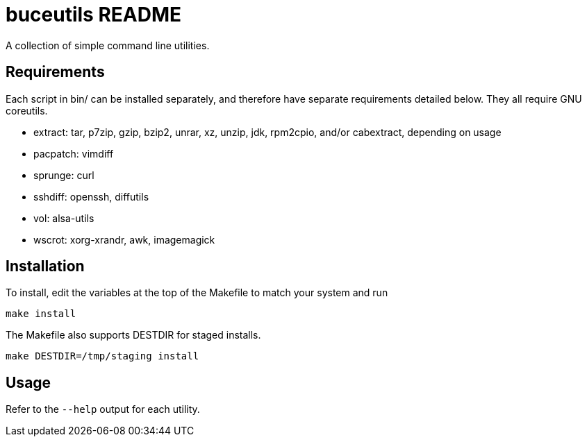 buceutils README
================

A collection of simple command line utilities.

Requirements
------------

Each script in bin/ can be installed separately,
and therefore have separate requirements detailed below.
They all require GNU coreutils.

* extract: tar, p7zip, gzip, bzip2, unrar, xz, unzip, jdk, rpm2cpio, and/or cabextract, depending on usage
* pacpatch: vimdiff
* sprunge: curl
* sshdiff: openssh, diffutils
* vol: alsa-utils
* wscrot: xorg-xrandr, awk, imagemagick

Installation
------------

To install, edit the variables at the top of the Makefile to match your system
and run

	make install

The Makefile also supports DESTDIR for staged installs.

	make DESTDIR=/tmp/staging install

Usage
-----

Refer to the `--help` output for each utility.


/////
vim: set syntax=asciidoc ts=4 sw=4 noet:
/////
